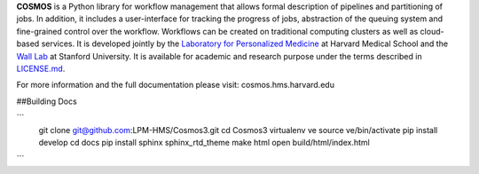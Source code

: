 **COSMOS** is a Python library for workflow management that allows formal description of pipelines and partitioning of jobs. In addition, it includes a user-interface for tracking the progress of jobs, abstraction of the queuing system and fine-grained control over the workflow. Workflows can be created on traditional computing clusters as well as cloud-based services.  It is developed jointly by the `Laboratory for Personalized Medicine <http://lpm.hms.harvard.edu>`_ at Harvard Medical School and the `Wall Lab <http://wall-lab.stanford.edu/>`_ at Stanford University.  It is available for academic and research purpose under the terms described in `LICENSE.md <https://github.com/LPM-HMS/Cosmos2/blob/master/LICENSE.md>`_.

For more information and the full documentation please visit: cosmos.hms.harvard.edu 

##Building Docs

```
    git clone git@github.com:LPM-HMS/Cosmos3.git
    cd Cosmos3
    virtualenv ve
    source ve/bin/activate
    pip install develop
    cd docs
    pip install sphinx sphinx_rtd_theme
    make html
    open build/html/index.html
```
